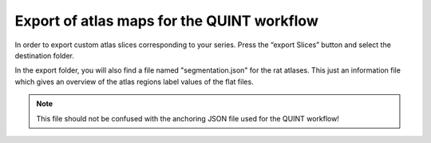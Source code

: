 **Export of atlas maps for the QUINT workflow**
---------------------------------------------------
In order to export custom atlas slices corresponding to your series.
Press the “export Slices” button and select the destination folder.

.. image:: 6bef45ee36424df69f030c687f030605/media/image19.png
   :width: 4.25in
   :height: 2.44459in

In the export folder, you will also find a file named "segmentation.json" for the rat atlases. This just an information file which gives an overview of the atlas regions label values of the flat files.  

.. note::
   This file should not be confused with the anchoring JSON file used for the QUINT workflow!
